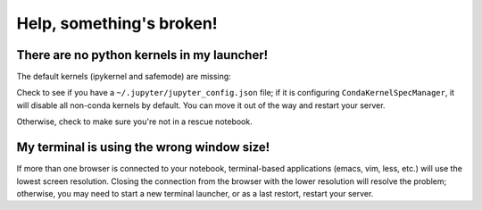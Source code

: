******************************
Help, something's broken!
******************************

========
There are no python kernels in my launcher!
========

The default kernels (ipykernel and safemode) are missing:

.. image:: img/help_no_launchers.png
  :width: 600
  :alt: Notebook with no kernels

Check to see if you have a ``~/.jupyter/jupyter_config.json`` file; if it is configuring ``CondaKernelSpecManager``,
it will disable all non-conda kernels by default. You can move it out of the way and restart your server.

Otherwise, check to make sure you're not in a rescue notebook.

========
My terminal is using the wrong window size!
========

.. image:: img/reduced_terminal.png
  :width: 600
  :alt: Reduced terminal size

If more than one browser is connected to your notebook, terminal-based applications (emacs, vim, less, etc.)
will use the lowest screen resolution.  Closing the connection from the browser with the lower resolution
will resolve the problem; otherwise, you may need to start a new terminal launcher, or as a last restort, 
restart your server.

